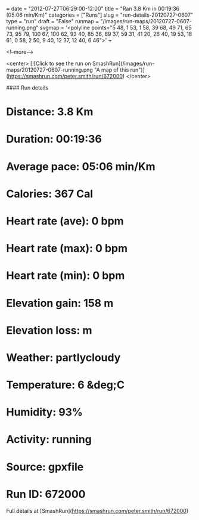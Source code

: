 +++
date = "2012-07-27T06:29:00-12:00"
title = "Ran 3.8 Km in 00:19:36 (05:06 min/Km)"
categories = ["Runs"]
slug = "run-details-20120727-0607"
type = "run"
draft = "False"
runmap = "/images/run-maps/20120727-0607-running.png"
svgmap = '<polyline points="5 48, 1 53, 1 58, 39 68, 49 71, 65 73, 95 79, 100 67, 100 62, 93 40, 85 36, 69 37, 59 31, 41 20, 26 40, 19 53, 18 61, 0 58, 2 50, 9 40, 12 37, 12 40, 6 46">'
+++



<!--more-->

<center>
[![Click to see the run on SmashRun](/images/run-maps/20120727-0607-running.png "A map of this run")](https://smashrun.com/peter.smith/run/672000)
</center>

#### Run details

* Distance: 3.8 Km
* Duration: 00:19:36
* Average pace: 05:06 min/Km
* Calories: 367 Cal
* Heart rate (ave): 0 bpm
* Heart rate (max): 0 bpm
* Heart rate (min): 0 bpm
* Elevation gain: 158 m
* Elevation loss:  m
* Weather: partlycloudy
* Temperature: 6 &deg;C
* Humidity: 93%
* Activity: running
* Source: gpxfile
* Run ID: 672000

Full details at [SmashRun](https://smashrun.com/peter.smith/run/672000)